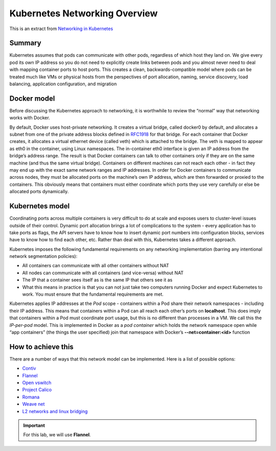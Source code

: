 Kubernetes Networking Overview
==============================

This is an extract from `Networking in Kubernetes <http://http://kubernetes.io/docs/admin/networking/>`_

Summary
-------

Kubernetes assumes that pods can communicate with other pods, regardless of which host they land on. We give every pod its own IP address so you do not need to explicitly create links between pods and you almost never need to deal with mapping container ports to host ports. This creates a clean, backwards-compatible model where pods can be treated much like VMs or physical hosts from the perspectives of port allocation, naming, service discovery, load balancing, application configuration, and migration

Docker model
------------

Before discussing the Kubernetes approach to networking, it is worthwhile to review the “normal” way that networking works with Docker.

By default, Docker uses host-private networking. It creates a virtual bridge, called docker0 by default, and allocates a subnet from one of the private address blocks defined in `RFC1918 <https://tools.ietf.org/html/rfc1918>`_ for that bridge.
For each container that Docker creates, it allocates a virtual ethernet device (called veth) which is attached to the bridge. The veth is mapped to appear as eth0 in the container, using Linux namespaces. The in-container eth0 interface is given an IP address from the bridge’s address range.
The result is that Docker containers can talk to other containers only if they are on the same machine (and thus the same virtual bridge). Containers on different machines can not reach each other - in fact they may end up with the exact same network ranges and IP addresses.
In order for Docker containers to communicate across nodes, they must be allocated ports on the machine’s own IP address, which are then forwarded or proxied to the containers. This obviously means that containers must either coordinate which ports they use very carefully or else be allocated ports dynamically.

Kubernetes model
----------------

Coordinating ports across multiple containers is very difficult to do at scale and exposes users to cluster-level issues outside of their control.
Dynamic port allocation brings a lot of complications to the system - every application has to take ports as flags, the API servers have to know how to insert dynamic port numbers into configuration blocks, services have to know how to find each other, etc. Rather than deal with this, Kubernetes takes a different approach.

Kubernetes imposes the following fundamental requirements on any networking implementation (barring any intentional network segmentation policies):

* All containers can communicate with all other containers without NAT
* All nodes can communicate with all containers (and vice-versa) without NAT
* The IP that a container sees itself as is the same IP that others see it as
* What this means in practice is that you can not just take two computers running Docker and expect Kubernetes to work. You must ensure that the fundamental requirements are met.

Kubernetes applies IP addresses at the *Pod* scope - containers within a Pod share their network namespaces - including their IP address. This means that containers within a Pod can all reach each other’s ports on **localhost**. This does imply that containers within a Pod must coordinate port usage, but this is no different than processes in a VM.
We call this the *IP-per-pod* model. This is implemented in Docker as a *pod container* which holds the network namespace open while “app containers” (the things the user specified) join that namespace with Docker’s **--net=container:<id>** function

How to achieve this
-------------------

There are a number of ways that this network model can be implemented. Here is a list of possible options:

* `Contiv <https://github.com/contiv/netplugin>`_
* `Flannel <https://github.com/coreos/flannel#flannel>`_
* `Open vswitch <http://kubernetes.io/docs/admin/ovs-networking>`_
* `Project Calico <http://docs.projectcalico.org/>`_
* `Romana <http://romana.io/>`_
* `Weave net <https://www.weave.works/products/weave-net/>`_
* `L2 networks and linux bridging <http://blog.oddbit.com/2014/08/11/four-ways-to-connect-a-docker/>`_

.. important:: For this lab, we will use **Flannel**.

